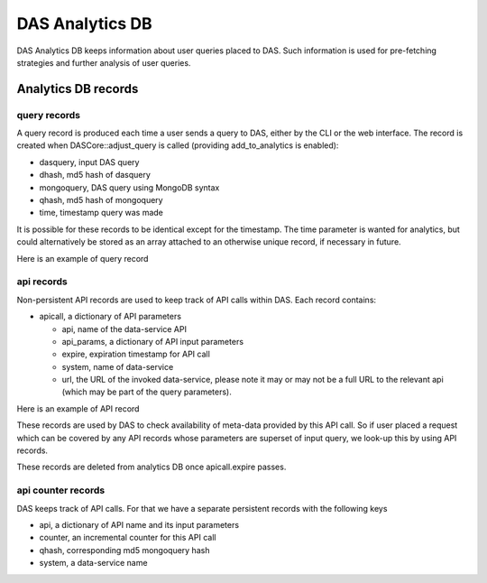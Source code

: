 DAS Analytics DB
================

DAS Analytics DB keeps information about user queries placed 
to DAS. Such information is used for pre-fetching strategies 
and further analysis of user queries. 

Analytics DB records
--------------------

query records
+++++++++++++

A query record is produced each time a user sends a query to DAS, 
either by the CLI or the web interface. The record is created when 
DASCore::adjust_query is called (providing add_to_analytics is enabled):

- dasquery, input DAS query
- dhash, md5 hash of dasquery
- mongoquery, DAS query using MongoDB syntax
- qhash, md5 hash of mongoquery
- time, timestamp query was made

It is possible for these records to be identical except for the timestamp.
The time parameter is wanted for analytics, but could alternatively be stored as an array attached to an otherwise unique record, if necessary in future.

Here is an example of query record

.. doctest::

    {u'_id': ObjectId('4b4f4caee2194e72ae000001'),
     u'dasquery': u'site = T1_CH_CERN',
     u'dhash': u'7f0a8d3f0e44f35b72f504fcb77482b7',
     u'mongoquery': u'{"fields": null, "spec": {"site.name": "T1_CH_CERN"}}',
     u'qhash': u'5e0dbc2a8e523e0ca401a42a8868f139',
     u'time': 123456789.0}

api records
+++++++++++

Non-persistent API records are used to keep track of API calls within DAS.
Each record contains:

- apicall, a dictionary of API parameters

  - api, name of the data-service API
  - api_params, a dictionary of API input parameters
  - expire, expiration timestamp for API call
  - system, name of data-service
  - url, the URL of the invoked data-service, please note it may or may not
    be a full URL to the relevant api (which may be part of the query parameters).

Here is an example of API record

.. doctest::

    {u'_id': ObjectId('4b4f4cb0e2194e72b2000003'),
     u'apicall': {u'api': u'CMStoSiteName',
                  u'api_params': {u'name': u'T1_CH_CERN'},
                  u'expire': 1263531376.068213,
                  u'system': u'sitedb',
                  u'url': u'https://cmsweb.cern.ch/sitedb/json/index/CMStoSiteName'}}

These records are used by DAS to check availability of meta-data provided by
this API call. So if user placed a request which can be covered by any API records
whose parameters are superset of input query, we look-up this by using API records.

These records are deleted from analytics DB once apicall.expire passes.

api counter records
+++++++++++++++++++

DAS keeps track of API calls. For that we have a separate persistent records
with the following keys

- api, a dictionary of API name and its input parameters
- counter, an incremental counter for this API call
- qhash, corresponding md5 mongoquery hash
- system, a data-service name

.. doctest::

    {u'_id': ObjectId('4b4f4cb0e2194e72b2000000'),
     u'api': {u'name': u'CMStoSiteName', u'params': {u'name': u'T1_CH_CERN'}},
     u'counter': 1,
     u'qhash': u'5e0dbc2a8e523e0ca401a42a8868f139',
     u'system': u'sitedb'}